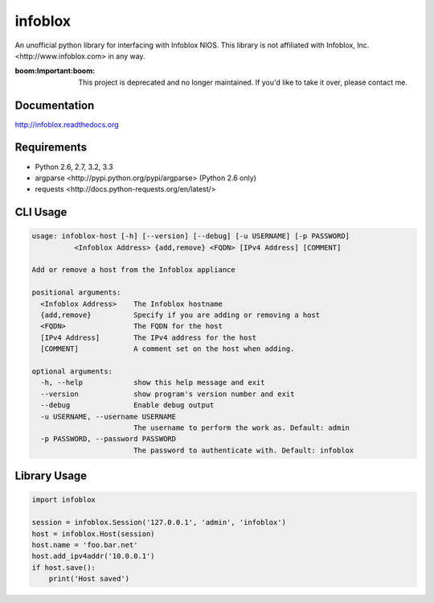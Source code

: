 infoblox
========
An unofficial python library for interfacing with Infoblox NIOS. This library is not affiliated with _`Infoblox, Inc. <http://www.infoblox.com>` in any way.

:boom:**Important**:boom: This project is deprecated and no longer maintained. If you'd like to take it over, please contact me.

|PyPI version| |Downloads| |Build Status|

Documentation
-------------
http://infoblox.readthedocs.org

Requirements
------------
- Python 2.6, 2.7, 3.2, 3.3
- _`argparse <http://pypi.python.org/pypi/argparse>` (Python 2.6 only)
- _`requests <http://docs.python-requests.org/en/latest/>`

CLI Usage
---------
.. code:: bash

    usage: infoblox-host [-h] [--version] [--debug] [-u USERNAME] [-p PASSWORD]
              <Infoblox Address> {add,remove} <FQDN> [IPv4 Address] [COMMENT]

    Add or remove a host from the Infoblox appliance

    positional arguments:
      <Infoblox Address>    The Infoblox hostname
      {add,remove}          Specify if you are adding or removing a host
      <FQDN>                The FQDN for the host
      [IPv4 Address]        The IPv4 address for the host
      [COMMENT]             A comment set on the host when adding.

    optional arguments:
      -h, --help            show this help message and exit
      --version             show program's version number and exit
      --debug               Enable debug output
      -u USERNAME, --username USERNAME
                            The username to perform the work as. Default: admin
      -p PASSWORD, --password PASSWORD
                            The password to authenticate with. Default: infoblox

Library Usage
-------------
.. code:: python

    import infoblox

    session = infoblox.Session('127.0.0.1', 'admin', 'infoblox')
    host = infoblox.Host(session)
    host.name = 'foo.bar.net'
    host.add_ipv4addr('10.0.0.1')
    if host.save():
        print('Host saved')


.. |PyPI version| image:: https://badge.fury.io/py/infoblox.png
   :target: http://badge.fury.io/py/infoblox
.. |Downloads| image:: https://pypip.in/d/infoblox/badge.png
   :target: https://crate.io/packages/infoblox
.. |Build Status| image:: https://travis-ci.org/gmr/infoblox.png?branch=master
   :target: https://travis-ci.org/gmr/infoblox
